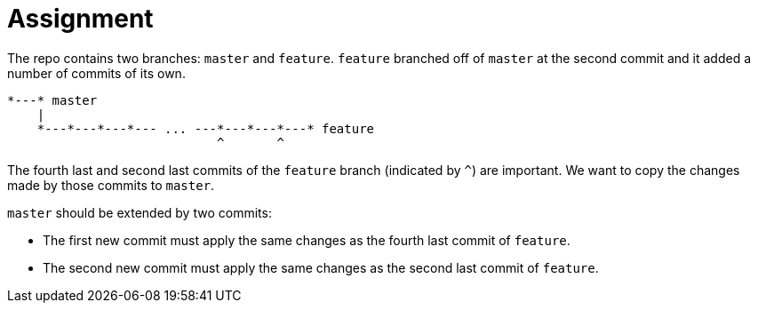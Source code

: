 = Assignment

The repo contains two branches: `master` and `feature`.
`feature` branched off of `master` at the second commit and it added a number of commits of its own.

[source]
----
*---* master
    |
    *---*---*---*--- ... ---*---*---*---* feature
                            ^       ^
----

The fourth last and second last commits of the `feature` branch (indicated by `^`) are important.
We want to copy the changes made by those commits to `master`.

`master` should be extended by two commits:

* The first new commit must apply the same changes as the fourth last commit of `feature`.
* The second new commit must apply the same changes as the second last commit of `feature`.
